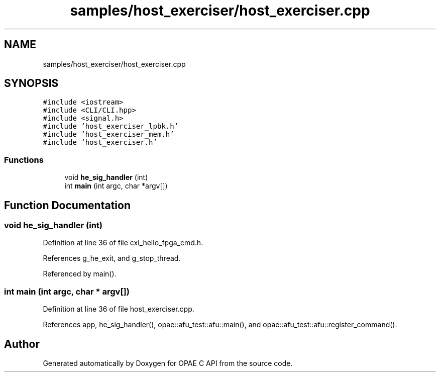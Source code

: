 .TH "samples/host_exerciser/host_exerciser.cpp" 3 "Fri Feb 23 2024" "Version -.." "OPAE C API" \" -*- nroff -*-
.ad l
.nh
.SH NAME
samples/host_exerciser/host_exerciser.cpp
.SH SYNOPSIS
.br
.PP
\fC#include <iostream>\fP
.br
\fC#include <CLI/CLI\&.hpp>\fP
.br
\fC#include <signal\&.h>\fP
.br
\fC#include 'host_exerciser_lpbk\&.h'\fP
.br
\fC#include 'host_exerciser_mem\&.h'\fP
.br
\fC#include 'host_exerciser\&.h'\fP
.br

.SS "Functions"

.in +1c
.ti -1c
.RI "void \fBhe_sig_handler\fP (int)"
.br
.ti -1c
.RI "int \fBmain\fP (int argc, char *argv[])"
.br
.in -1c
.SH "Function Documentation"
.PP 
.SS "void he_sig_handler (int)"

.PP
Definition at line 36 of file cxl_hello_fpga_cmd\&.h\&.
.PP
References g_he_exit, and g_stop_thread\&.
.PP
Referenced by main()\&.
.SS "int main (int argc, char * argv[])"

.PP
Definition at line 36 of file host_exerciser\&.cpp\&.
.PP
References app, he_sig_handler(), opae::afu_test::afu::main(), and opae::afu_test::afu::register_command()\&.
.SH "Author"
.PP 
Generated automatically by Doxygen for OPAE C API from the source code\&.
